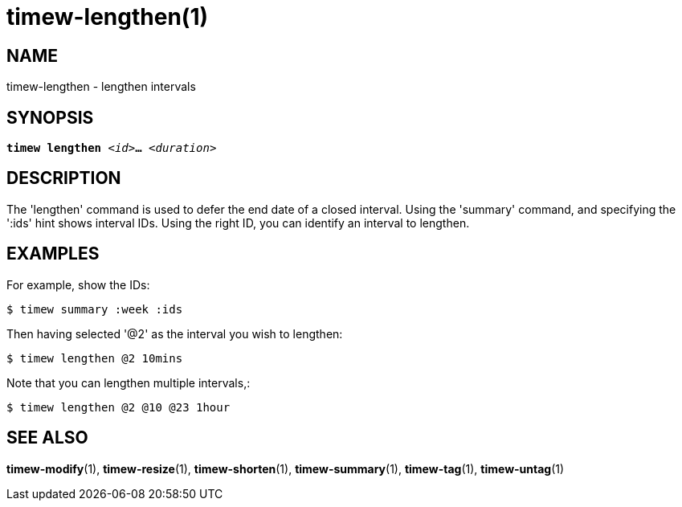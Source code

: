 = timew-lengthen(1)

== NAME
timew-lengthen - lengthen intervals

== SYNOPSIS
[verse]
*timew lengthen* _<id>_**...** _<duration>_

== DESCRIPTION
The 'lengthen' command is used to defer the end date of a closed interval.
Using the 'summary' command, and specifying the ':ids' hint shows interval IDs.
Using the right ID, you can identify an interval to lengthen.

== EXAMPLES
For example, show the IDs:

    $ timew summary :week :ids

Then having selected '@2' as the interval you wish to lengthen:

    $ timew lengthen @2 10mins

Note that you can lengthen multiple intervals,:

    $ timew lengthen @2 @10 @23 1hour

== SEE ALSO
**timew-modify**(1),
**timew-resize**(1),
**timew-shorten**(1),
**timew-summary**(1),
**timew-tag**(1),
**timew-untag**(1)
